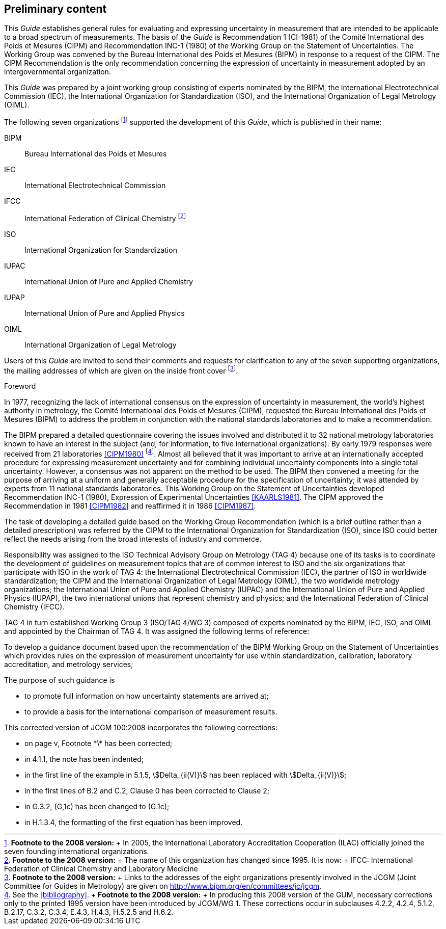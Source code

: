 

[.preface]
== Preliminary content

This _Guide_ establishes general rules for evaluating and expressing uncertainty in measurement that are intended to be applicable to a broad spectrum of measurements. The basis of the _Guide_ is Recommendation 1 (CI-1981) of the Comité International des Poids et Mesures (CIPM) and Recommendation INC-1 (1980) of the Working Group on the Statement of Uncertainties. The Working Group was convened by the Bureau International des Poids et Mesures (BIPM) in response to a request of the CIPM. The ClPM Recommendation is the only recommendation concerning the expression of uncertainty in measurement adopted by an intergovernmental organization.

This _Guide_ was prepared by a joint working group consisting of experts nominated by the BIPM, the International Electrotechnical Commission (IEC), the International Organization for Standardization (ISO), and the International Organization of Legal Metrology (OIML).

The following seven organizations footnote:[*Footnote to the 2008 version:* +
In 2005, the International Laboratory Accreditation Cooperation (ILAC) officially joined the seven founding international organizations.]
supported the development of this _Guide_, which is published in their name:

BIPM:: Bureau International des Poids et Mesures

IEC:: International Electrotechnical Commission

IFCC:: International Federation of Clinical Chemistry footnote:[*Footnote to the 2008 version:* +
The name of this organization has changed since 1995. It is now: +
IFCC: International Federation of Clinical Chemistry and Laboratory Medicine]

ISO:: International Organization for Standardization

IUPAC:: International Union of Pure and Applied Chemistry

IUPAP:: International Union of Pure and Applied Physics

OIML:: International Organization of Legal Metrology

Users of this _Guide_ are invited to send their comments and requests for clarification to any of the seven supporting organizations, the mailing addresses of which are given on the inside front cover footnote:[*Footnote to the 2008 version:* +
Links to the addresses of the eight organizations presently involved in the JCGM (Joint Committee for Guides in Metrology) are given on http://www.bipm.org/en/committees/jc/jcgm.].


[[foreword]]
.Foreword

In 1977, recognizing the lack of international consensus on the expression of uncertainty in measurement, the world's highest authority in metrology, the Comité International des Poids et Mesures (CIPM), requested the Bureau International des Poids et Mesures (BIPM) to address the problem in conjunction with the national standards laboratories and to make a recommendation.

The BIPM prepared a detailed questionnaire covering the issues involved and distributed it to 32 national metrology laboratories known to have an interest in the subject (and, for information, to five international organizations). By early 1979 responses were received from 21 laboratories <<CIPM1980>>
footnote:[See the <<bibliography>>. +
*Footnote to the 2008 version:* +
In producing this 2008 version of the GUM, necessary corrections only to the printed 1995 version have been introduced by JCGM/WG 1. These corrections occur in subclauses 4.2.2, 4.2.4, 5.1.2, B.2.17, C.3.2, C.3.4, E.4.3, H.4.3, H.5.2.5 and H.6.2.].
Almost all believed that it was important to arrive at an internationally accepted procedure for expressing measurement uncertainty and for combining individual uncertainty components into a single total uncertainty. However, a consensus was not apparent on the method to be used. The BIPM then convened a meeting for the purpose of arriving at a uniform and generally acceptable procedure for the specification of uncertainty; it was attended by experts from 11 national standards laboratories. This Working Group on the Statement of Uncertainties developed Recommendation INC-1 (1980), Expression of Experimental Uncertainties <<KAARLS1981>>. The CIPM approved the Recommendation in 1981 <<CIPM1982>> and reaffirmed it in 1986 <<CIPM1987>>.

The task of developing a detailed guide based on the Working Group Recommendation (which is a brief outline rather than a detailed prescription) was referred by the CIPM to the International Organization for Standardization (ISO), since ISO could better reflect the needs arising from the broad interests of industry and commerce.

Responsibility was assigned to the ISO Technical Advisory Group on Metrology (TAG 4) because one of its tasks is to coordinate the development of guidelines on measurement topics that are of common interest to ISO and the six organizations that participate with ISO in the work of TAG 4: the International Electrotechnical Commission (IEC), the partner of ISO in worldwide standardization; the CIPM and the International Organization of Legal Metrology (OIML), the two worldwide metrology organizations; the International Union of Pure and Applied Chemistry (IUPAC) and the International Union of Pure and Applied Physics (IUPAP), the two international unions that represent chemistry and physics; and the International Federation of Clinical Chemistry (IFCC).

TAG 4 in turn established Working Group 3 (ISO/TAG 4/WG 3) composed of experts nominated by the BIPM, IEC, ISO, and OIML and appointed by the Chairman of TAG 4. It was assigned the following terms of reference:

To develop a guidance document based upon the recommendation of the BIPM Working Group on the Statement of Uncertainties which provides rules on the expression of measurement uncertainty for use within standardization, calibration, laboratory accreditation, and metrology services;

The purpose of such guidance is

* to promote full information on how uncertainty statements are arrived at;
* to provide a basis for the international comparison of measurement results.

This corrected version of JCGM 100:2008 incorporates the following corrections:

* on page v, Footnote \*\* has been corrected;
* in 4.1.1, the note has been indented;
* in the first line of the example in 5.1.5, stem:[Delta_{ii(V)}] has been replaced with stem:[Delta_{ii(V)}];
* in the first lines of B.2 and C.2, Clause 0 has been corrected to Clause 2;
* in G.3.2, (G,1c) has been changed to (G.1c);
* in H.1.3.4, the formatting of the first equation has been improved.

